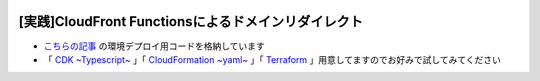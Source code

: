 .. image:: ./doc/001samune.png

===============================================================================
[実践]CloudFront Functionsによるドメインリダイレクト
===============================================================================

* `こちらの記事 <https://qiita.com/tyskJ/items/3ac2fb0dbb2634e65d3e>`_ の環境デプロイ用コードを格納しています
* 「 `CDK ~Typescript~ <./code/cdk-app>`_ 」「 `CloudFormation ~yaml~ <./code/cfn>`_ 」「 `Terraform <./code/tf>`_ 」用意してますのでお好みで試してみてください
